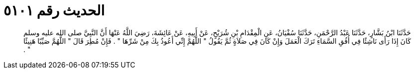 
= الحديث رقم ٥١٠١

[quote.hadith]
حَدَّثَنَا ابْنُ بَشَّارٍ، حَدَّثَنَا عَبْدُ الرَّحْمَنِ، حَدَّثَنَا سُفْيَانُ، عَنِ الْمِقْدَامِ بْنِ شُرَيْحٍ، عَنْ أَبِيهِ، عَنْ عَائِشَةَ، رَضِيَ اللَّهُ عَنْهَا أَنَّ النَّبِيَّ صلى الله عليه وسلم كَانَ إِذَا رَأَى نَاشِئًا فِي أُفُقِ السَّمَاءِ تَرَكَ الْعَمَلَ وَإِنْ كَانَ فِي صَلاَةٍ ثُمَّ يَقُولُ ‏"‏ اللَّهُمَّ إِنِّي أَعُوذُ بِكَ مِنْ شَرِّهَا ‏"‏ ‏.‏ فَإِنْ مُطِرَ قَالَ ‏"‏ اللَّهُمَّ صَيِّبًا هَنِيئًا ‏"‏ ‏.‏